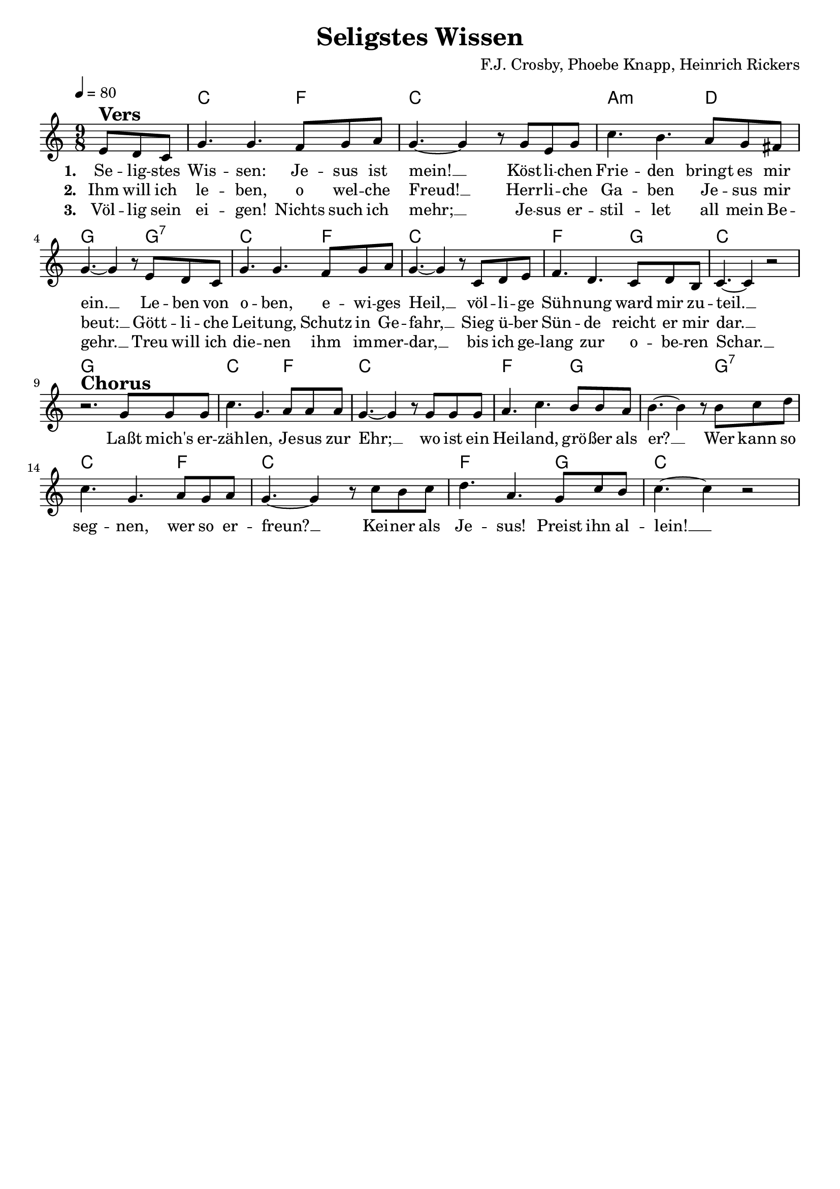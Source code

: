 \version "2.24.1"

\header{
  title = "Seligstes Wissen"
  composer = "F.J. Crosby, Phoebe Knapp, Heinrich Rickers"
  tagline = " "
}

global = {
  \key c \major
  \time 9/8
  \dynamicUp
  \set melismaBusyProperties = #'()
  \tempo 4 = 80
  \set Score.rehearsalMarkFormatter = #format-mark-box-numbers
}
\layout {indent = 0.0}

chordOne = \chordmode {
  \set noChordSymbol = " "
  \partial4. r4.
  c2. f4.
  c1 * 9/8
  a2.:m d4.
  g2. g4.:7
  c2. f4.
  c1 * 9/8
  f2. g4.
  c1 * 9/8
  g1 * 9/8
  c2. f4.
  c1 * 9/8
  f2. g4.
  g2. g4.:7
  c2. f4.
  c1 * 9/8
  f2. g4.
  c1 * 9/8
}

musicOne = \relative c' {
\partial 4. e8 ^\markup{\bold \huge Vers} d c |
g'4. g f8 g a |
g4. ~ 4 r8 g e g |
c4. b a8 g fis |
g4. ~ 4 r8 e d c |
g'4. g f8 g a |
g4. ~ 4 r8 c, d e |
f4. d c8 d b |
c4. ~ 4 r2 | \break
r2. ^\markup{\bold \huge Chorus} g'8 8 8 |
c4. g a8 8 8 |
g4. ~ 4 r8 g8 8 8 |
a4. c b8 8 a |
b4. ~ 4 r8 b c d |
c4. g a8 g a |
g4. ~ 4 r8 c b c |
d4. a g8 c b |
c4. ~ 4 r2 |
}

choruslyric = \lyricmode {
Laßt mich's er -- zäh -- len, Je -- sus zur Ehr; __ _
wo ist ein Hei -- land, grö -- ßer als er? __ _
Wer kann so seg -- nen, wer so er -- freun? __ _
Kei -- ner als Je -- sus! Preist ihn al -- lein! __ _
}
bridgelyric = \lyricmode {
}
verseOne = \lyricmode { \set stanza = #"1. "
Se -- lig -- stes Wis -- sen: Je -- sus ist mein! __ _
Köst -- li -- chen Frie -- den bringt es mir ein. __ _
Le -- ben von o -- ben, e -- wi -- ges Heil, __ _
völ -- li -- ge Süh -- nung ward mir zu -- teil. __ _
\choruslyric
}
verseTwo = \lyricmode { \set stanza = #"2. "
Ihm will ich le -- ben, o wel -- che Freud! __ _
Herr -- li -- che Ga -- ben Je -- sus mir beut: __ _
Gött -- li -- che Lei -- tung, Schutz in Ge -- fahr, __ _
Sieg ü -- ber Sün -- de reicht er mir dar. __ _
}
verseThree = \lyricmode { \set stanza = #"3. "
Völ -- lig sein ei -- gen! Nichts such ich mehr; __ _
Je -- sus er -- stil -- let all mein Be -- gehr. __ _
Treu will ich die -- nen ihm im -- mer -- dar, __ _
bis ich ge -- lang zur o -- be -- ren Schar. __ _
}
verseFour = \lyricmode { \set stanza = #"4. "
}
pianoUp = \relative c' {
}

pianoDown = \relative { \clef bass
}


chorusText = \lyricmode {
Laßt mich's erzählen, Jesus zur Ehr;
wo ist ein Heiland, größer als er?
Wer kann so segnen, wer so erfreun?
Keiner als Jesus! Preist ihn allein!
}
verseOneText = \lyricmode {
Seligstes Wissen: Jesus ist mein!
Köstlichen Frieden bringt es mir ein.
Leben von oben, ewiges Heil,
völlige Sühnung ward mir zuteil.
}
verseTwoText = \lyricmode {
Ihm will ich leben, o welche Freud!
Herrliche Gaben Jesus mir beut:
Göttliche Leitung, Schutz in Gefahr,
Sieg über Sünde reicht er mir dar.
}
verseThreeText = \lyricmode {
Völlig sein eigen! Nichts such ich mehr;
Jesus erstillet all mein Begehr.
Treu will ich dienen ihm immerdar,
bis ich gelang zur oberen Schar.
}
verseFourText = \lyricmode {
}
bridgeText = \lyricmode {
}

originalText = \lyricmode {
Blessed Assurance
}



\score {
  <<
    \new ChordNames {\set chordChanges = ##t \chordOne}
    \new Voice = "one" { \global \musicOne }
    \new Lyrics \lyricsto one \verseOne
    \new Lyrics \lyricsto one \verseTwo
    \new Lyrics \lyricsto one \verseThree
    %\new Lyrics \lyricsto one \verseFour
    %\new PianoStaff <<
    %  \new Staff = "up" { \global \pianoUp }
    %  \new Staff = "down" { \global \pianoDown }
    %>>
  >>
  \layout {
    #(layout-set-staff-size 19)
  }
  \midi{}
}

